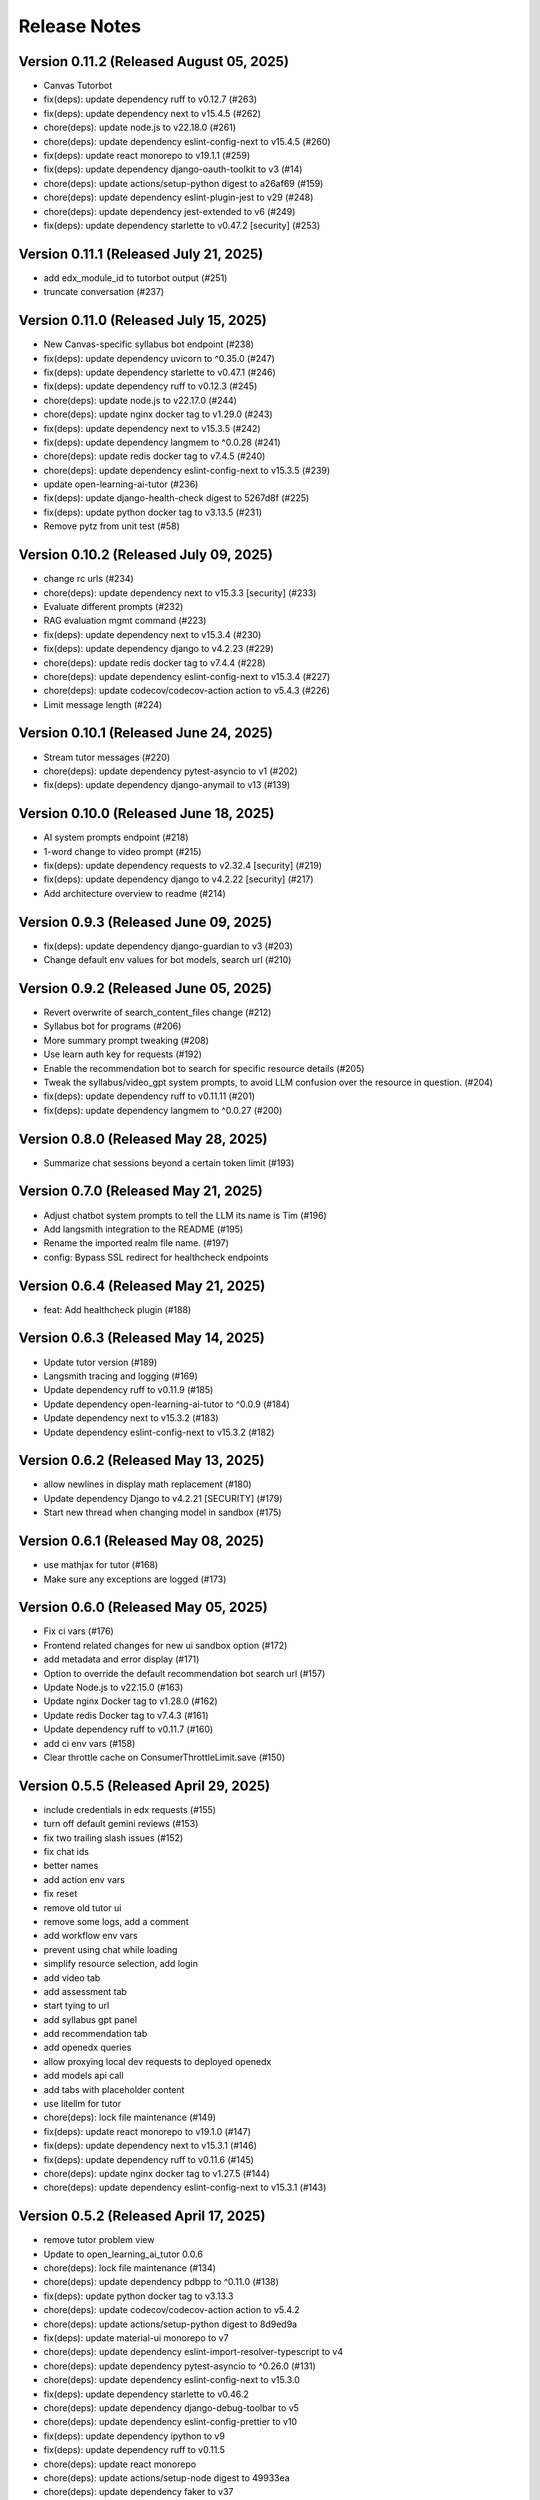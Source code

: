 Release Notes
=============

Version 0.11.2 (Released August 05, 2025)
--------------

- Canvas Tutorbot
- fix(deps): update dependency ruff to v0.12.7 (#263)
- fix(deps): update dependency next to v15.4.5 (#262)
- chore(deps): update node.js to v22.18.0 (#261)
- chore(deps): update dependency eslint-config-next to v15.4.5 (#260)
- fix(deps): update react monorepo to v19.1.1 (#259)
- fix(deps): update dependency django-oauth-toolkit to v3 (#14)
- chore(deps): update actions/setup-python digest to a26af69 (#159)
- chore(deps): update dependency eslint-plugin-jest to v29 (#248)
- chore(deps): update dependency jest-extended to v6 (#249)
- fix(deps): update dependency starlette to v0.47.2 [security] (#253)

Version 0.11.1 (Released July 21, 2025)
--------------

- add edx_module_id to tutorbot output (#251)
- truncate conversation (#237)

Version 0.11.0 (Released July 15, 2025)
--------------

- New Canvas-specific syllabus bot endpoint (#238)
- fix(deps): update dependency uvicorn to ^0.35.0 (#247)
- fix(deps): update dependency starlette to v0.47.1 (#246)
- fix(deps): update dependency ruff to v0.12.3 (#245)
- chore(deps): update node.js to v22.17.0 (#244)
- chore(deps): update nginx docker tag to v1.29.0 (#243)
- fix(deps): update dependency next to v15.3.5 (#242)
- fix(deps): update dependency langmem to ^0.0.28 (#241)
- chore(deps): update redis docker tag to v7.4.5 (#240)
- chore(deps): update dependency eslint-config-next to v15.3.5 (#239)
- update open-learning-ai-tutor (#236)
- fix(deps): update django-health-check digest to 5267d8f (#225)
- fix(deps): update python docker tag to v3.13.5 (#231)
- Remove pytz from unit test (#58)

Version 0.10.2 (Released July 09, 2025)
--------------

- change rc urls (#234)
- chore(deps): update dependency next to v15.3.3 [security] (#233)
- Evaluate different prompts (#232)
- RAG evaluation mgmt command (#223)
- fix(deps): update dependency next to v15.3.4 (#230)
- fix(deps): update dependency django to v4.2.23 (#229)
- chore(deps): update redis docker tag to v7.4.4 (#228)
- chore(deps): update dependency eslint-config-next to v15.3.4 (#227)
- chore(deps): update codecov/codecov-action action to v5.4.3 (#226)
- Limit message length (#224)

Version 0.10.1 (Released June 24, 2025)
--------------

- Stream tutor messages (#220)
- chore(deps): update dependency pytest-asyncio to v1 (#202)
- fix(deps): update dependency django-anymail to v13 (#139)

Version 0.10.0 (Released June 18, 2025)
--------------

- AI system prompts endpoint (#218)
- 1-word change to video prompt (#215)
- fix(deps): update dependency requests to v2.32.4 [security] (#219)
- fix(deps): update dependency django to v4.2.22 [security] (#217)
- Add architecture overview to readme (#214)

Version 0.9.3 (Released June 09, 2025)
-------------

- fix(deps): update dependency django-guardian to v3 (#203)
- Change default env values for bot models, search url (#210)

Version 0.9.2 (Released June 05, 2025)
-------------

- Revert overwrite of search_content_files change (#212)
- Syllabus bot for programs (#206)
- More summary prompt tweaking (#208)
- Use learn auth key for requests (#192)
- Enable the recommendation bot to search for specific resource details (#205)
- Tweak the syllabus/video_gpt system prompts, to avoid LLM confusion over the resource in question. (#204)
- fix(deps): update dependency ruff to v0.11.11 (#201)
- fix(deps): update dependency langmem to ^0.0.27 (#200)

Version 0.8.0 (Released May 28, 2025)
-------------

- Summarize chat sessions beyond a certain token limit (#193)

Version 0.7.0 (Released May 21, 2025)
-------------

- Adjust chatbot system prompts to tell the LLM its name is Tim (#196)
- Add langsmith integration to the README (#195)
- Rename the imported realm file name. (#197)
- config: Bypass SSL redirect for healthcheck endpoints

Version 0.6.4 (Released May 21, 2025)
-------------

- feat: Add healthcheck plugin (#188)

Version 0.6.3 (Released May 14, 2025)
-------------

- Update tutor version (#189)
- Langsmith tracing and logging (#169)
- Update dependency ruff to v0.11.9 (#185)
- Update dependency open-learning-ai-tutor to ^0.0.9 (#184)
- Update dependency next to v15.3.2 (#183)
- Update dependency eslint-config-next to v15.3.2 (#182)

Version 0.6.2 (Released May 13, 2025)
-------------

- allow newlines in display math replacement (#180)
- Update dependency Django to v4.2.21 [SECURITY] (#179)
- Start new thread when changing model in sandbox (#175)

Version 0.6.1 (Released May 08, 2025)
-------------

- use mathjax for tutor (#168)
- Make sure any exceptions are  logged (#173)

Version 0.6.0 (Released May 05, 2025)
-------------

- Fix ci vars (#176)
- Frontend related changes for new ui sandbox option (#172)
- add metadata and error display (#171)
- Option to override the default recommendation bot search url  (#157)
- Update Node.js to v22.15.0 (#163)
- Update nginx Docker tag to v1.28.0 (#162)
- Update redis Docker tag to v7.4.3 (#161)
- Update dependency ruff to v0.11.7 (#160)
- add ci env vars (#158)
- Clear throttle cache on ConsumerThrottleLimit.save (#150)

Version 0.5.5 (Released April 29, 2025)
-------------

- include credentials in edx requests (#155)
- turn off default gemini reviews (#153)
- fix two trailing slash issues (#152)
- fix chat ids
- better names
- add action env vars
- fix reset
- remove old tutor ui
- remove some logs, add a comment
- add workflow env vars
- prevent using chat while loading
- simplify resource selection, add login
- add video tab
- add assessment tab
- start tying to url
- add syllabus gpt panel
- add recommendation tab
- add openedx queries
- allow proxying local dev requests to deployed openedx
- add models api call
- add tabs with placeholder content
- use litellm for tutor
- chore(deps): lock file maintenance (#149)
- fix(deps): update react monorepo to v19.1.0 (#147)
- fix(deps): update dependency next to v15.3.1 (#146)
- fix(deps): update dependency ruff to v0.11.6 (#145)
- chore(deps): update nginx docker tag to v1.27.5 (#144)
- chore(deps): update dependency eslint-config-next to v15.3.1 (#143)

Version 0.5.2 (Released April 17, 2025)
-------------

- remove tutor problem view
- Update to open_learning_ai_tutor 0.0.6
- chore(deps): lock file maintenance (#134)
- chore(deps): update dependency pdbpp to ^0.11.0 (#138)
- fix(deps): update python docker tag to v3.13.3
- chore(deps): update codecov/codecov-action action to v5.4.2
- chore(deps): update actions/setup-python digest to 8d9ed9a
- fix(deps): update material-ui monorepo to v7
- chore(deps): update dependency eslint-import-resolver-typescript to v4
- chore(deps): update dependency pytest-asyncio to ^0.26.0 (#131)
- chore(deps): update dependency eslint-config-next to v15.3.0
- fix(deps): update dependency starlette to v0.46.2
- chore(deps): update dependency django-debug-toolbar to v5
- chore(deps): update dependency eslint-config-prettier to v10
- fix(deps): update dependency ipython to v9
- fix(deps): update dependency ruff to v0.11.5
- chore(deps): update react monorepo
- chore(deps): update actions/setup-node digest to 49933ea
- chore(deps): update dependency faker to v37

Version 0.5.1 (Released April 15, 2025)
-------------

- Chat request limits for users (#122)
- LLM models API endpoint for playground (#124)
- Update open_learning_ai_tutor

Version 0.5.0 (Released April 07, 2025)
-------------

- Change recommendation bot course links to a resource drawer link (#120)

Version 0.4.0 (Released April 03, 2025)
-------------

- fix(deps): update dependency next to v15.2.4 [security] (#117)
- Send posthog event with metadata for tutorbot (#116)
- Do not update sessions assigned to another user (#115)

Version 0.3.2 (Released March 27, 2025)
-------------

- use edx module ids to find the problem
- Update main/settings.py
- Add OTEL insecure flag
- fix(deps): update dependency next to v15.2.3 [security] (#110)

Version 0.3.1 (Released March 26, 2025)
-------------

- adding debug toolbar urls
- Fixing typo in API_BASE_URL
- Updated poetry.lock file
- standardizing config filename
- fixing compose for litellm
- fix(deps): update dependency ruff to v0.11.0 (#104)
- fix(deps): update dependency next to v15.2.2 (#103)
- chore(deps): update dependency eslint-config-next to v15.2.2 (#102)
- Add OpenTelemetry Config
- fix(deps): update python docker tag to v3.13.2 (#10)

Version 0.3.0 (Released March 12, 2025)
-------------

- fix(deps): update dependency starlette to v0.46.1 (#98)
- fix(deps): update dependency ruff to v0.9.10 (#97)
- fix(deps): update dependency next to v15.2.1 (#96)
- fix(deps): update dependency axios to v1.8.2 [security] (#95)
- chore(deps): update dependency eslint-config-next to v15.2.1 (#94)
- refactor:! edx_block_id to edx_module_id and better setting name (#91)
- Make sentry work for asgi endpoints too (#89)
- fix(deps): update dependency django to v4.2.20 [security] (#90)
- Better cookie management (#84)
- run collectstatic within the docker build
- put the static file in /static instead, and make sure the directory exists
- should go to staticfiles instead
- generate the git hash file based on a build arg and put it in /src/static/hash.txt
- feat: Add Video GPT (#56)

Version 0.2.1 (Released March 06, 2025)
-------------

- Add tutor bot frontend
- Update dependency starlette to v0.46.0 (#79)
- Update dependency next to v15.2.0 (#78)
- Update dependency langgraph to ^0.3.0 (#77)
- Update dependency eslint-config-next to v15.2.0 (#76)
- Update codecov/codecov-action action to v5.4.0 (#75)
- Update dependency ruff to v0.9.9 (#74)
- Tutor bot backend
- Fix chat UI height (#73)
- Update dependency faker to v36
- Update dependency @mitodl/smoot-design to v3

Version 0.2.0 (Released February 26, 2025)
-------------

- Update dependency starlette to ^0.46.0 (#66)
- Update Node.js to v22.14.0 (#65)
- Update nginx Docker tag to v1.27.4 (#64)
- Update dependency ruff to v0.9.7 (#63)
- Update dependency next to v15.1.7 (#62)
- Update dependency eslint-config-next to v15.1.7 (#61)
- Update dependency Django to v4.2.19 (#60)

Version 0.1.0 (Released February 21, 2025)
-------------

- Zero the version

